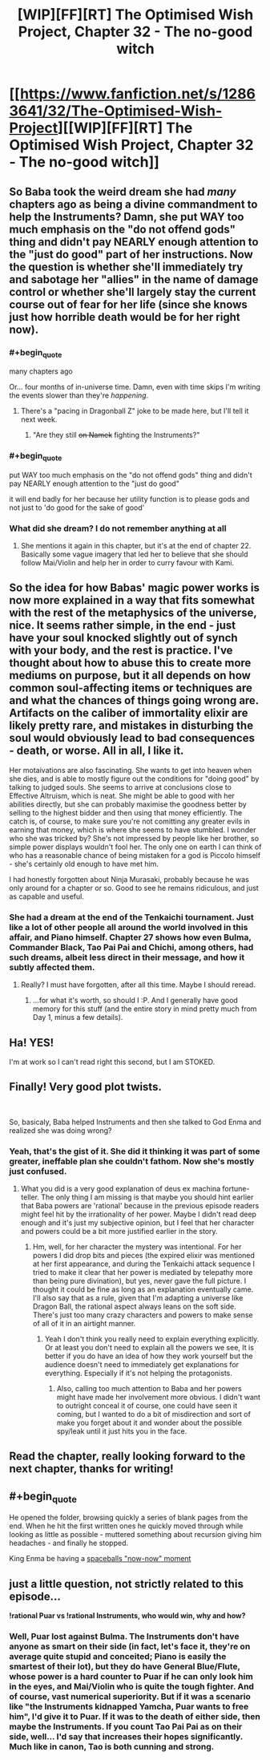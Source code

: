 #+TITLE: [WIP][FF][RT] The Optimised Wish Project, Chapter 32 - The no-good witch

* [[https://www.fanfiction.net/s/12863641/32/The-Optimised-Wish-Project][[WIP][FF][RT] The Optimised Wish Project, Chapter 32 - The no-good witch]]
:PROPERTIES:
:Author: SimoneNonvelodico
:Score: 49
:DateUnix: 1597160217.0
:FlairText: WIP
:END:

** So Baba took the weird dream she had /many/ chapters ago as being a divine commandment to help the Instruments? Damn, she put WAY too much emphasis on the "do not offend gods" thing and didn't pay NEARLY enough attention to the "just do good" part of her instructions. Now the question is whether she'll immediately try and sabotage her "allies" in the name of damage control or whether she'll largely stay the current course out of fear for her life (since she knows just how horrible death would be for her right now).
:PROPERTIES:
:Author: Don_Alverzo
:Score: 12
:DateUnix: 1597165996.0
:END:

*** #+begin_quote
  many chapters ago
#+end_quote

Or... four months of in-universe time. Damn, even with time skips I'm writing the events slower than they're /happening/.
:PROPERTIES:
:Author: SimoneNonvelodico
:Score: 15
:DateUnix: 1597167831.0
:END:

**** There's a "pacing in Dragonball Z" joke to be made here, but I'll tell it next week.
:PROPERTIES:
:Author: Chosen_Pun
:Score: 8
:DateUnix: 1597345055.0
:END:

***** "Are they still +on Namek+ fighting the Instruments?"
:PROPERTIES:
:Author: SimoneNonvelodico
:Score: 4
:DateUnix: 1597351500.0
:END:


*** #+begin_quote
  put WAY too much emphasis on the "do not offend gods" thing and didn't pay NEARLY enough attention to the "just do good"
#+end_quote

it will end badly for her because her utility function is to please gods and not just to 'do good for the sake of good'
:PROPERTIES:
:Author: Dezoufinous
:Score: 4
:DateUnix: 1597261342.0
:END:


*** What did she dream? I do not remember anything at all
:PROPERTIES:
:Author: Ceres_Golden_Cross
:Score: 3
:DateUnix: 1597190890.0
:END:

**** She mentions it again in this chapter, but it's at the end of chapter 22. Basically some vague imagery that led her to believe that she should follow Mai/Violin and help her in order to curry favour with Kami.
:PROPERTIES:
:Author: SimoneNonvelodico
:Score: 4
:DateUnix: 1597238914.0
:END:


** So the idea for how Babas' magic power works is now more explained in a way that fits somewhat with the rest of the metaphysics of the universe, nice. It seems rather simple, in the end - just have your soul knocked slightly out of synch with your body, and the rest is practice. I've thought about how to abuse this to create more mediums on purpose, but it all depends on how common soul-affecting items or techniques are and what the chances of things going wrong are. Artifacts on the caliber of immortality elixir are likely pretty rare, and mistakes in disturbing the soul would obviously lead to bad consequences - death, or worse. All in all, I like it.

Her motaivations are also fascinating. She wants to get into heaven when she dies, and is able to mostly figure out the conditions for "doing good" by talking to judged souls. She seems to arrive at conclusions close to Effective Altruism, which is neat. She might be able to good with her abilities directly, but she can probably maximise the goodness better by selling to the highest bidder and then using that money efficiently. The catch is, of course, to make sure you're not comitting any greater evils in earning that money, which is where she seems to have stumbled. I wonder who she was tricked by? She's not impressed by people like her brother, so simple power displays wouldn't fool her. The only one on earth I can think of who has a reasonable chance of being mistaken for a god is Piccolo himself - she's certainly old enough to have met him.

I had honestly forgotten about Ninja Murasaki, probably because he was only around for a chapter or so. Good to see he remains ridiculous, and just as capable and useful.
:PROPERTIES:
:Author: Grasmel
:Score: 7
:DateUnix: 1597166614.0
:END:

*** She had a dream at the end of the Tenkaichi tournament. Just like a lot of other people all around the world involved in this affair, and Piano himself. Chapter 27 shows how even Bulma, Commander Black, Tao Pai Pai and Chichi, among others, had such dreams, albeit less direct in their message, and how it subtly affected them.
:PROPERTIES:
:Author: SimoneNonvelodico
:Score: 4
:DateUnix: 1597167754.0
:END:

**** Really? I must have forgotten, after all this time. Maybe I should reread.
:PROPERTIES:
:Author: Grasmel
:Score: 5
:DateUnix: 1597168099.0
:END:

***** ...for what it's worth, so should I :P. And I generally have good memory for this stuff (and the entire story in mind pretty much from Day 1, minus a few details).
:PROPERTIES:
:Author: SimoneNonvelodico
:Score: 4
:DateUnix: 1597168331.0
:END:


** Ha! YES!

I'm at work so I can't read right this second, but I am STOKED.
:PROPERTIES:
:Author: Slinkinator
:Score: 6
:DateUnix: 1597164639.0
:END:


** Finally! Very good plot twists.

​

So, basicaly, Baba helped Instruments and then she talked to God Enma and realized she was doing wrong?
:PROPERTIES:
:Author: Dezoufinous
:Score: 3
:DateUnix: 1597237419.0
:END:

*** Yeah, that's the gist of it. She did it thinking it was part of some greater, ineffable plan she couldn't fathom. Now she's mostly just confused.
:PROPERTIES:
:Author: SimoneNonvelodico
:Score: 2
:DateUnix: 1597238820.0
:END:

**** What you did is a very good explanation of deus ex machina fortune-teller. The only thing I am missing is that maybe you should hint earlier that Baba powers are 'rational' because in the previous episode readers might feel hit by the irrationality of her power. Maybe I didn't read deep enough and it's just my subjective opinion, but I feel that her character and powers could be a bit more justified earlier in the story.
:PROPERTIES:
:Author: Dezoufinous
:Score: 2
:DateUnix: 1597259588.0
:END:

***** Hm, well, for her character the mystery was intentional. For her powers I did drop bits and pieces (the expired elixir was mentioned at her first appearance, and during the Tenkaichi attack sequence I tried to make it clear that her power is mediated by telepathy more than being pure divination), but yes, never gave the full picture. I thought it could be fine as long as an explanation eventually came. I'll also say that as a rule, given that I'm adapting a universe like Dragon Ball, the rational aspect always leans on the soft side. There's just too many crazy characters and powers to make sense of all of it in an airtight manner.
:PROPERTIES:
:Author: SimoneNonvelodico
:Score: 7
:DateUnix: 1597263134.0
:END:

****** Yeah I don't think you really need to explain everything explicitly. Or at least you don't need to explain all the powers we see, It is better if you do have an idea of how they work yourself but the audience doesn't need to immediately get explanations for everything. Especially if it's not helping the protagonists.
:PROPERTIES:
:Author: crivtox
:Score: 3
:DateUnix: 1597323202.0
:END:

******* Also, calling too much attention to Baba and her powers might have made her involvement more obvious. I didn't want to outright conceal it of course, one could have seen it coming, but I wanted to do a bit of misdirection and sort of make you forget about it and wonder about the possible spy/leak until it just hits you in the face.
:PROPERTIES:
:Author: SimoneNonvelodico
:Score: 4
:DateUnix: 1597328600.0
:END:


** Read the chapter, really looking forward to the next chapter, thanks for writing!
:PROPERTIES:
:Author: michaelos22
:Score: 3
:DateUnix: 1597166117.0
:END:


** #+begin_quote
  He opened the folder, browsing quickly a series of blank pages from the end. When he hit the first written ones he quickly moved through while looking as little as possible - muttered something about recursion giving him headaches - and finally he stopped.
#+end_quote

King Enma be having a [[https://www.youtube.com/watch?v=gNIwlRClHsQ][spaceballs "now-now" moment]]
:PROPERTIES:
:Author: FenrirW0lf
:Score: 3
:DateUnix: 1597523995.0
:END:


** just a little question, not strictly related to this episode...

*!rational Puar vs !rational Instruments, who would win, why and how?*
:PROPERTIES:
:Author: Dezoufinous
:Score: 2
:DateUnix: 1597259650.0
:END:

*** Well, Puar lost against Bulma. The Instruments don't have anyone as smart on their side (in fact, let's face it, they're on average quite stupid and conceited; Piano is easily the smartest of their lot), but they do have General Blue/Flute, whose power is a hard counter to Puar if he can only look him in the eyes, and Mai/Violin who is quite the tough fighter. And of course, vast numerical superiority. But if it was a scenario like "the Instruments kidnapped Yamcha, Puar wants to free him", I'd give it to Puar. If it was to the death of either side, then maybe the Instruments. If you count Tao Pai Pai as on their side, well... I'd say that increases their hopes significantly. Much like in canon, Tao is both cunning and strong.
:PROPERTIES:
:Author: SimoneNonvelodico
:Score: 2
:DateUnix: 1597262939.0
:END:
